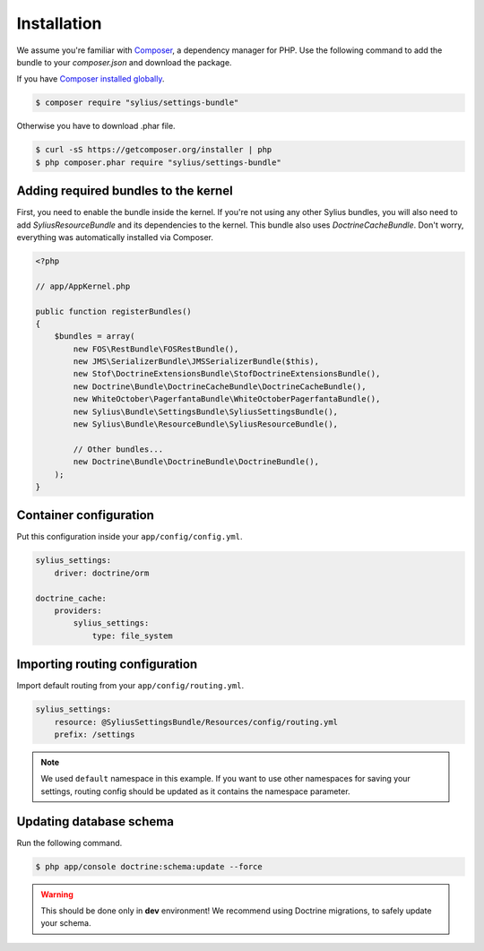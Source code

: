 Installation
============

We assume you're familiar with `Composer <http://packagist.org>`_, a dependency manager for PHP.
Use the following command to add the bundle to your `composer.json` and download the package.

If you have `Composer installed globally <http://getcomposer.org/doc/00-intro.md#globally>`_.

.. code-block:: bash

    $ composer require "sylius/settings-bundle"

Otherwise you have to download .phar file.

.. code-block:: bash

    $ curl -sS https://getcomposer.org/installer | php
    $ php composer.phar require "sylius/settings-bundle"

Adding required bundles to the kernel
-------------------------------------

First, you need to enable the bundle inside the kernel.
If you're not using any other Sylius bundles, you will also need to add `SyliusResourceBundle` and its dependencies to the kernel.
This bundle also uses `DoctrineCacheBundle`. Don't worry, everything was automatically installed via Composer.

.. code-block:: php

    <?php

    // app/AppKernel.php

    public function registerBundles()
    {
        $bundles = array(
            new FOS\RestBundle\FOSRestBundle(),
            new JMS\SerializerBundle\JMSSerializerBundle($this),
            new Stof\DoctrineExtensionsBundle\StofDoctrineExtensionsBundle(),
            new Doctrine\Bundle\DoctrineCacheBundle\DoctrineCacheBundle(),
            new WhiteOctober\PagerfantaBundle\WhiteOctoberPagerfantaBundle(),
            new Sylius\Bundle\SettingsBundle\SyliusSettingsBundle(),
            new Sylius\Bundle\ResourceBundle\SyliusResourceBundle(),

            // Other bundles...
            new Doctrine\Bundle\DoctrineBundle\DoctrineBundle(),
        );
    }

Container configuration
-----------------------

Put this configuration inside your ``app/config/config.yml``.

.. code-block:: yaml

    sylius_settings:
        driver: doctrine/orm

    doctrine_cache:
        providers:
            sylius_settings: 
                type: file_system

Importing routing configuration
-------------------------------

Import default routing from your ``app/config/routing.yml``.

.. code-block:: yaml

    sylius_settings:
        resource: @SyliusSettingsBundle/Resources/config/routing.yml
        prefix: /settings

.. note::

    We used ``default`` namespace in this example. If you want to use other namespaces for saving your settings, routing config should
    be updated as it contains the namespace parameter.

Updating database schema
------------------------

Run the following command.

.. code-block:: bash

    $ php app/console doctrine:schema:update --force

.. warning::

    This should be done only in **dev** environment! We recommend using Doctrine migrations, to safely update your schema.
